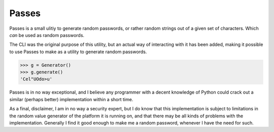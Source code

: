 Passes
======

Passes is a small ulitiy to generate random passwords, or rather random strings out of a given set of characters. Which *can* be used as random passwords.

.. code-block:: bash
    $ passes
    Generating: 1
    Password length: 10
    Using charset: default
    0   =~@bPs73q:

The CLI was the original purpose of this utility, but an actual way of interacting with it has been added, making it possible to use Passes to make as a utility to generate random passwords.

.. code-block:: pycon

    >>> g = Generator()
    >>> g.generate()
    'Cel"UOdo>u'

Passes is in no way exceptional, and I believe any programmer with a decent knowledge of Python could crack out a similar (perhaps better) implementation within a short time.

As a final, disclaimer, I am in no way a security expert, but I do know that this implementation is subject to limitations in the random value generator of the platform it is running on, and that there may be all kinds of problems with the implementation. Generally I find it good enough to make me a random password, whenever I have the need for such.
